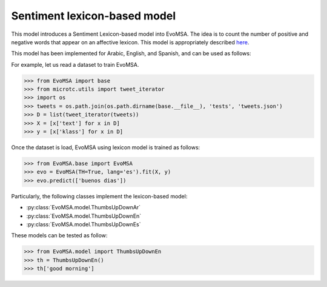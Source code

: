 .. _th:


Sentiment lexicon-based model
=================================

This model introduces a Sentiment Lexicon-based model into EvoMSA. The
idea is to count the number of positive and negative words that appear
on an affective lexicon. This model is  appropriately described `here <https://arxiv.org/abs/1812.02307>`_.

This model has been implemented for Arabic, English, and Spanish,
and can be used as follows:

For example, let us read a dataset to train EvoMSA.

>>> from EvoMSA import base
>>> from microtc.utils import tweet_iterator
>>> import os
>>> tweets = os.path.join(os.path.dirname(base.__file__), 'tests', 'tweets.json')
>>> D = list(tweet_iterator(tweets))
>>> X = [x['text'] for x in D]
>>> y = [x['klass'] for x in D]

Once the dataset is load, EvoMSA using lexicon model is
trained as follows:

>>> from EvoMSA.base import EvoMSA
>>> evo = EvoMSA(TH=True, lang='es').fit(X, y)
>>> evo.predict(['buenos dias'])

Particularly, the following classes implement the lexicon-based model:

* :py:class:`EvoMSA.model.ThumbsUpDownAr`
* :py:class:`EvoMSA.model.ThumbsUpDownEn`
* :py:class:`EvoMSA.model.ThumbsUpDownEs`

These models can be tested as follow:

>>> from EvoMSA.model import ThumbsUpDownEn
>>> th = ThumbsUpDownEn()
>>> th['good morning']
